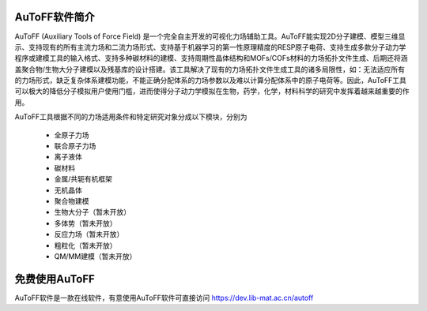 AuToFF软件简介
================================================   


AuToFF (Auxiliary Tools of Force Field) 是一个完全自主开发的可视化力场辅助工具。AuToFF能实现2D分子建模、模型三维显示、支持现有的所有主流力场和二流力场形式、支持基于机器学习的第一性原理精度的RESP原子电荷、支持生成多款分子动力学程序或建模工具的输入格式、支持多种碳材料的建模、支持周期性晶体结构和MOFs/COFs材料的力场拓扑文件生成、后期还将涵盖聚合物/生物大分子建模以及残基库的设计搭建。该工具解决了现有的力场拓扑文件生成工具的诸多局限性，如：无法适应所有的力场形式，缺乏复杂体系建模功能，不能正确分配体系的力场参数以及难以计算分配体系中的原子电荷等。因此，AuToFF工具可以极大的降低分子模拟用户使用门槛，进而使得分子动力学模拟在生物，药学，化学，材料科学的研究中发挥着越来越重要的作用。  

AuToFF工具根据不同的力场适用条件和特定研究对象分成以下模块，分别为

 * 全原子力场
 * 联合原子力场
 * 离子液体
 * 碳材料
 * 金属/共轭有机框架
 * 无机晶体
 * 聚合物建模
 * 生物大分子（暂未开放）
 * 多体势（暂未开放）
 * 反应力场（暂未开放）
 * 粗粒化（暂未开放）
 * QM/MM建模（暂未开放）


免费使用AuToFF
================================================ 
AuToFF软件是一款在线软件，有意使用AuToFF软件可直接访问 https://dev.lib-mat.ac.cn/autoff